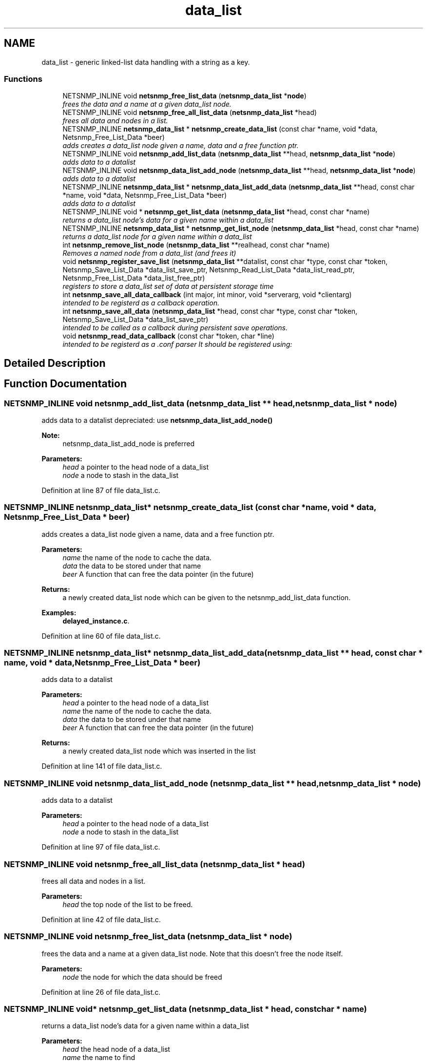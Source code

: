 .TH "data_list" 3 "Mon Jul 6 2015" "Version 5.4.3.pre1" "net-snmp" \" -*- nroff -*-
.ad l
.nh
.SH NAME
data_list \- generic linked-list data handling with a string as a key\&.
.SS "Functions"

.in +1c
.ti -1c
.RI "NETSNMP_INLINE void \fBnetsnmp_free_list_data\fP (\fBnetsnmp_data_list\fP *\fBnode\fP)"
.br
.RI "\fIfrees the data and a name at a given data_list node\&. \fP"
.ti -1c
.RI "NETSNMP_INLINE void \fBnetsnmp_free_all_list_data\fP (\fBnetsnmp_data_list\fP *head)"
.br
.RI "\fIfrees all data and nodes in a list\&. \fP"
.ti -1c
.RI "NETSNMP_INLINE \fBnetsnmp_data_list\fP * \fBnetsnmp_create_data_list\fP (const char *name, void *data, Netsnmp_Free_List_Data *beer)"
.br
.RI "\fIadds creates a data_list node given a name, data and a free function ptr\&. \fP"
.ti -1c
.RI "NETSNMP_INLINE void \fBnetsnmp_add_list_data\fP (\fBnetsnmp_data_list\fP **head, \fBnetsnmp_data_list\fP *\fBnode\fP)"
.br
.RI "\fIadds data to a datalist \fP"
.ti -1c
.RI "NETSNMP_INLINE void \fBnetsnmp_data_list_add_node\fP (\fBnetsnmp_data_list\fP **head, \fBnetsnmp_data_list\fP *\fBnode\fP)"
.br
.RI "\fIadds data to a datalist \fP"
.ti -1c
.RI "NETSNMP_INLINE \fBnetsnmp_data_list\fP * \fBnetsnmp_data_list_add_data\fP (\fBnetsnmp_data_list\fP **head, const char *name, void *data, Netsnmp_Free_List_Data *beer)"
.br
.RI "\fIadds data to a datalist \fP"
.ti -1c
.RI "NETSNMP_INLINE void * \fBnetsnmp_get_list_data\fP (\fBnetsnmp_data_list\fP *head, const char *name)"
.br
.RI "\fIreturns a data_list node's data for a given name within a data_list \fP"
.ti -1c
.RI "NETSNMP_INLINE \fBnetsnmp_data_list\fP * \fBnetsnmp_get_list_node\fP (\fBnetsnmp_data_list\fP *head, const char *name)"
.br
.RI "\fIreturns a data_list node for a given name within a data_list \fP"
.ti -1c
.RI "int \fBnetsnmp_remove_list_node\fP (\fBnetsnmp_data_list\fP **realhead, const char *name)"
.br
.RI "\fIRemoves a named node from a data_list (and frees it) \fP"
.ti -1c
.RI "void \fBnetsnmp_register_save_list\fP (\fBnetsnmp_data_list\fP **datalist, const char *type, const char *token, Netsnmp_Save_List_Data *data_list_save_ptr, Netsnmp_Read_List_Data *data_list_read_ptr, Netsnmp_Free_List_Data *data_list_free_ptr)"
.br
.RI "\fIregisters to store a data_list set of data at persistent storage time \fP"
.ti -1c
.RI "int \fBnetsnmp_save_all_data_callback\fP (int major, int minor, void *serverarg, void *clientarg)"
.br
.RI "\fIintended to be registerd as a callback operation\&. \fP"
.ti -1c
.RI "int \fBnetsnmp_save_all_data\fP (\fBnetsnmp_data_list\fP *head, const char *type, const char *token, Netsnmp_Save_List_Data *data_list_save_ptr)"
.br
.RI "\fIintended to be called as a callback during persistent save operations\&. \fP"
.ti -1c
.RI "void \fBnetsnmp_read_data_callback\fP (const char *token, char *line)"
.br
.RI "\fIintended to be registerd as a \&.conf parser It should be registered using: \fP"
.in -1c
.SH "Detailed Description"
.PP 

.SH "Function Documentation"
.PP 
.SS "NETSNMP_INLINE void netsnmp_add_list_data (\fBnetsnmp_data_list\fP ** head, \fBnetsnmp_data_list\fP * node)"

.PP
adds data to a datalist depreciated: use \fBnetsnmp_data_list_add_node()\fP
.PP
\fBNote:\fP
.RS 4
netsnmp_data_list_add_node is preferred 
.RE
.PP
\fBParameters:\fP
.RS 4
\fIhead\fP a pointer to the head node of a data_list 
.br
\fInode\fP a node to stash in the data_list 
.RE
.PP

.PP
Definition at line 87 of file data_list\&.c\&.
.SS "NETSNMP_INLINE \fBnetsnmp_data_list\fP* netsnmp_create_data_list (const char * name, void * data, Netsnmp_Free_List_Data * beer)"

.PP
adds creates a data_list node given a name, data and a free function ptr\&. 
.PP
\fBParameters:\fP
.RS 4
\fIname\fP the name of the node to cache the data\&. 
.br
\fIdata\fP the data to be stored under that name 
.br
\fIbeer\fP A function that can free the data pointer (in the future) 
.RE
.PP
\fBReturns:\fP
.RS 4
a newly created data_list node which can be given to the netsnmp_add_list_data function\&. 
.RE
.PP

.PP
\fBExamples: \fP
.in +1c
\fBdelayed_instance\&.c\fP\&.
.PP
Definition at line 60 of file data_list\&.c\&.
.SS "NETSNMP_INLINE \fBnetsnmp_data_list\fP* netsnmp_data_list_add_data (\fBnetsnmp_data_list\fP ** head, const char * name, void * data, Netsnmp_Free_List_Data * beer)"

.PP
adds data to a datalist 
.PP
\fBParameters:\fP
.RS 4
\fIhead\fP a pointer to the head node of a data_list 
.br
\fIname\fP the name of the node to cache the data\&. 
.br
\fIdata\fP the data to be stored under that name 
.br
\fIbeer\fP A function that can free the data pointer (in the future) 
.RE
.PP
\fBReturns:\fP
.RS 4
a newly created data_list node which was inserted in the list 
.RE
.PP

.PP
Definition at line 141 of file data_list\&.c\&.
.SS "NETSNMP_INLINE void netsnmp_data_list_add_node (\fBnetsnmp_data_list\fP ** head, \fBnetsnmp_data_list\fP * node)"

.PP
adds data to a datalist 
.PP
\fBParameters:\fP
.RS 4
\fIhead\fP a pointer to the head node of a data_list 
.br
\fInode\fP a node to stash in the data_list 
.RE
.PP

.PP
Definition at line 97 of file data_list\&.c\&.
.SS "NETSNMP_INLINE void netsnmp_free_all_list_data (\fBnetsnmp_data_list\fP * head)"

.PP
frees all data and nodes in a list\&. 
.PP
\fBParameters:\fP
.RS 4
\fIhead\fP the top node of the list to be freed\&. 
.RE
.PP

.PP
Definition at line 42 of file data_list\&.c\&.
.SS "NETSNMP_INLINE void netsnmp_free_list_data (\fBnetsnmp_data_list\fP * node)"

.PP
frees the data and a name at a given data_list node\&. Note that this doesn't free the node itself\&. 
.PP
\fBParameters:\fP
.RS 4
\fInode\fP the node for which the data should be freed 
.RE
.PP

.PP
Definition at line 26 of file data_list\&.c\&.
.SS "NETSNMP_INLINE void* netsnmp_get_list_data (\fBnetsnmp_data_list\fP * head, const char * name)"

.PP
returns a data_list node's data for a given name within a data_list 
.PP
\fBParameters:\fP
.RS 4
\fIhead\fP the head node of a data_list 
.br
\fIname\fP the name to find 
.RE
.PP
\fBReturns:\fP
.RS 4
a pointer to the data cached at that node 
.RE
.PP

.PP
Definition at line 166 of file data_list\&.c\&.
.SS "NETSNMP_INLINE \fBnetsnmp_data_list\fP* netsnmp_get_list_node (\fBnetsnmp_data_list\fP * head, const char * name)"

.PP
returns a data_list node for a given name within a data_list 
.PP
\fBParameters:\fP
.RS 4
\fIhead\fP the head node of a data_list 
.br
\fIname\fP the name to find 
.RE
.PP
\fBReturns:\fP
.RS 4
a pointer to the data_list node 
.RE
.PP

.PP
Definition at line 184 of file data_list\&.c\&.
.SS "void netsnmp_read_data_callback (const char * token, char * line)"

.PP
intended to be registerd as a \&.conf parser It should be registered using: register_app_config_handler('token', netsnmp_read_data_callback, XXX)
.PP
where INFO_POINTER is a pointer to a netsnmp_data_list_saveinfo object containing apporpriate registration information 
.PP
\fBTodo\fP
.RS 4
make netsnmp_read_data_callback deal with a free routine 
.RE
.PP

.PP
Definition at line 342 of file data_list\&.c\&.
.SS "void netsnmp_register_save_list (\fBnetsnmp_data_list\fP ** datalist, const char * type, const char * token, Netsnmp_Save_List_Data * data_list_save_ptr, Netsnmp_Read_List_Data * data_list_read_ptr, Netsnmp_Free_List_Data * data_list_free_ptr)"

.PP
registers to store a data_list set of data at persistent storage time 
.PP
\fBParameters:\fP
.RS 4
\fIdatalist\fP the data to be saved 
.br
\fItype\fP the name of the application to save the data as\&. If left NULL the default application name that was registered during the init_snmp call will be used (recommended)\&. 
.br
\fItoken\fP the unique token identifier string to use as the first word in the persistent file line\&. 
.br
\fIdata_list_save_ptr\fP a function pointer which will be called to save the rest of the data to a buffer\&. 
.br
\fIdata_list_read_ptr\fP a function pointer which can read the remainder of a saved line and return the application specific void * pointer\&. 
.br
\fIdata_list_free_ptr\fP a function pointer which will be passed to the data node for freeing it in the future when/if the list/node is cleaned up or destroyed\&. 
.RE
.PP

.PP
\fBTodo\fP
.RS 4
netsnmp_register_save_list should handle the same token name being saved from different types? 
.RE
.PP

.PP
Definition at line 235 of file data_list\&.c\&.
.SS "int netsnmp_remove_list_node (\fBnetsnmp_data_list\fP ** realhead, const char * name)"

.PP
Removes a named node from a data_list (and frees it) 
.PP
\fBParameters:\fP
.RS 4
\fIrealhead\fP a pointer to the head node of a data_list 
.br
\fIname\fP the name to find and remove 
.RE
.PP
\fBReturns:\fP
.RS 4
0 on successful find-and-delete, 1 otherwise\&. 
.RE
.PP

.PP
Definition at line 202 of file data_list\&.c\&.
.SS "int netsnmp_save_all_data (\fBnetsnmp_data_list\fP * head, const char * type, const char * token, Netsnmp_Save_List_Data * data_list_save_ptr)"

.PP
intended to be called as a callback during persistent save operations\&. See the netsnmp_save_all_data_callback for where this is typically used\&. 
.PP
Definition at line 306 of file data_list\&.c\&.
.SS "int netsnmp_save_all_data_callback (int major, int minor, void * serverarg, void * clientarg)"

.PP
intended to be registerd as a callback operation\&. It should be registered using:
.PP
snmp_register_callback(SNMP_CALLBACK_LIBRARY, SNMP_CALLBACK_STORE_DATA, netsnmp_save_all_data_callback, INFO_POINTER);
.PP
where INFO_POINTER is a pointer to a netsnmp_data_list_saveinfo object containing apporpriate registration information 
.PP
Definition at line 289 of file data_list\&.c\&.
.SH "Author"
.PP 
Generated automatically by Doxygen for net-snmp from the source code\&.
